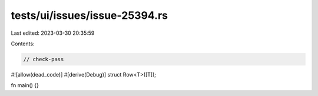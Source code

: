 tests/ui/issues/issue-25394.rs
==============================

Last edited: 2023-03-30 20:35:59

Contents:

.. code-block:: rs

    // check-pass
#![allow(dead_code)]
#[derive(Debug)]
struct Row<T>([T]);

fn main() {}


